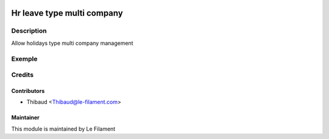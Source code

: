 .. image:: https://img.shields.io/badge/licence-AGPL--3-blue.svg
   :target: http://www.gnu.org/licenses/agpl.html
   :alt: License: AGPL-3


=================================
Hr leave type multi company
=================================

Description
===========
Allow holidays type multi company management

Exemple
=======



Credits
=======

Contributors
------------

* Thibaud <Thibaud@le-filament.com>


Maintainer
----------

.. image:: https://le-filament.com/img/logo-lefilament.png
   :alt: Le Filament
   :target: https://le-filament.com

This module is maintained by Le Filament
